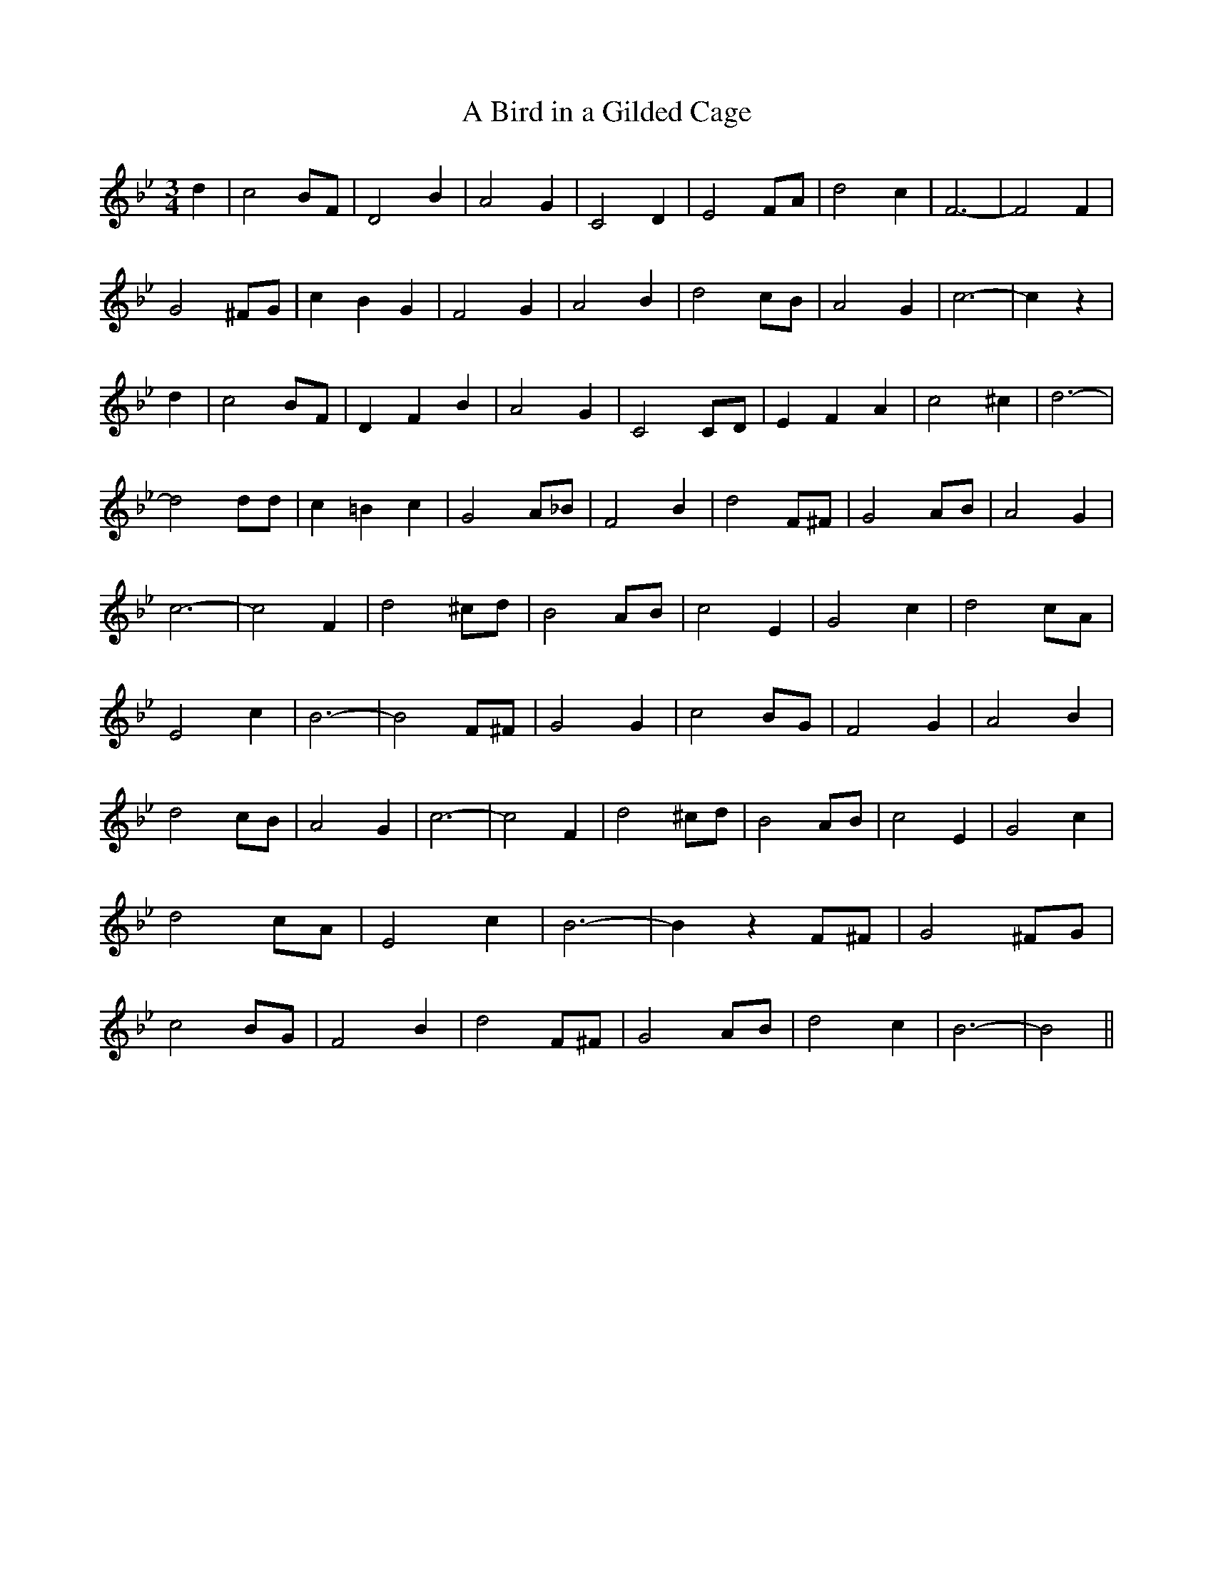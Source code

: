 % Generated more or less automatically by swtoabc by Erich Rickheit KSC
X:1
T:A Bird in a Gilded Cage
M:3/4
L:1/2
K:Bb
 d/2| c B/4F/4| D B/2| A G/2| C D/2| E F/4A/4| d c/2| F3/2-| F F/2|\
 G ^F/4G/4| c/2 B/2 G/2| F G/2| A B/2| d c/4B/4| A G/2| c3/2-| c/2 z/2|\
 d/2| c B/4F/4| D/2 F/2 B/2| A G/2| CC/4-D/4| E/2 F/2 A/2| c ^c/2|\
 d3/2-| d d/4d/4| c/2 =B/2 c/2| G A/4_B/4| F B/2| d F/4^F/4| G A/4B/4|\
 A G/2| c3/2-| c F/2| d ^c/4d/4| B A/4B/4| c E/2| G c/2| d c/4A/4|\
 E c/2| B3/2-| B F/4^F/4| G G/2| c B/4G/4| F G/2| A B/2| d c/4B/4|\
 A G/2| c3/2-| c F/2| d ^c/4d/4| B A/4B/4| c E/2| G c/2| d c/4A/4|\
 E c/2| B3/2-| B/2 z/2 F/4^F/4| G ^F/4G/4| c B/4G/4| F B/2| d F/4^F/4|\
 G A/4B/4| d c/2| B3/2-| B||

